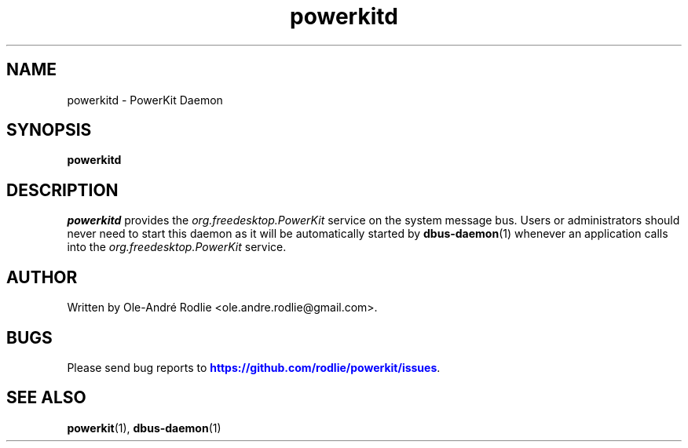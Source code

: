 .TH powerkitd 8 "PowerKit Documentation"
.SH NAME
powerkitd \- PowerKit Daemon
.SH SYNOPSIS
.B powerkitd
.SH "DESCRIPTION"
.PP
\fIpowerkitd\fR
provides the
\fIorg\&.freedesktop\&.PowerKit\fR
service on the system message bus\&. Users or administrators should never need to start this daemon as it will be automatically started by
\fBdbus-daemon\fR(1)
whenever an application calls into the
\fIorg\&.freedesktop\&.PowerKit\fR
service\&.
.SH "AUTHOR"
.PP
Written by Ole-André Rodlie
<ole.andre.rodlie@gmail\&.com>.
.SH "BUGS"
.PP
Please send bug reports to
\m[blue]\fB\%https://github.com/rodlie/powerkit/issues\fR\m[].
.SH "SEE ALSO"
.PP
\fBpowerkit\fR(1),
\fBdbus-daemon\fR(1)
